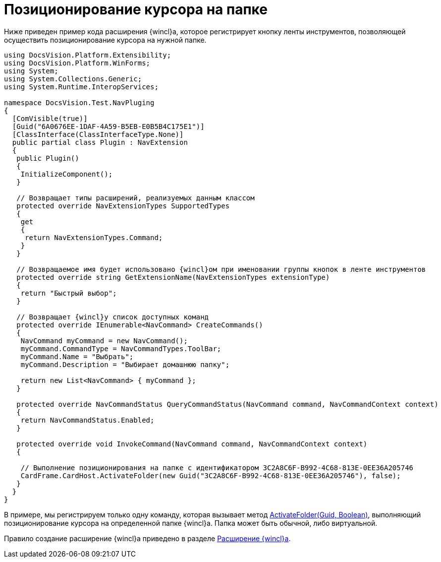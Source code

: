 = Позиционирование курсора на папке

Ниже приведен пример кода расширения {wincl}а, которое регистрирует кнопку ленты инструментов, позволяющей осуществить позиционирование курсора на нужной папке.

[source,csharp]
----
using DocsVision.Platform.Extensibility;
using DocsVision.Platform.WinForms;
using System;
using System.Collections.Generic;
using System.Runtime.InteropServices;

namespace DocsVision.Test.NavPluging
{
  [ComVisible(true)]
  [Guid("6A0676EE-1DAF-4A59-B5EB-E0B5B4C175E1")]
  [ClassInterface(ClassInterfaceType.None)]
  public partial class Plugin : NavExtension
  {
   public Plugin()
   {
    InitializeComponent();
   }

   // Возвращает типы расширений, реализуемых данным классом
   protected override NavExtensionTypes SupportedTypes
   {
    get
    {
     return NavExtensionTypes.Command;
    }
   }

   // Возвращаемое имя будет использовано {wincl}ом при именовании группы кнопок в ленте инструментов
   protected override string GetExtensionName(NavExtensionTypes extensionType)
   {
    return "Быстрый выбор";
   }

   // Возвращает {wincl}у список доступных команд
   protected override IEnumerable<NavCommand> CreateCommands()
   {
    NavCommand myCommand = new NavCommand();
    myCommand.CommandType = NavCommandTypes.ToolBar;
    myCommand.Name = "Выбрать";
    myCommand.Description = "Выбирает домашнюю папку";

    return new List<NavCommand> { myCommand };
   }

   protected override NavCommandStatus QueryCommandStatus(NavCommand command, NavCommandContext context)
   {
    return NavCommandStatus.Enabled;
   }

   protected override void InvokeCommand(NavCommand command, NavCommandContext context)
   {

    // Выполнение позиционирования на папке с идентификатором 3C2A8C6F-B992-4C68-813E-0EE36A205746
    CardFrame.CardHost.ActivateFolder(new Guid("3C2A8C6F-B992-4C68-813E-0EE36A205746"), false);
   }
  }
}
----

В примере, мы регистрируем только одну команду, которая вызывает метод xref:api/DocsVision/Platform/CardHost/ICardHost.ActivateFolder_MT.adoc[ActivateFolder(Guid, Boolean)], выполняющий позиционирование курсора на определенной папке {wincl}а. Папка может быть обычной, либо виртуальной.

Правило создание расширение {wincl}а приведено в разделе xref:dm_extension_navigator.adoc[Расширение {wincl}а].
